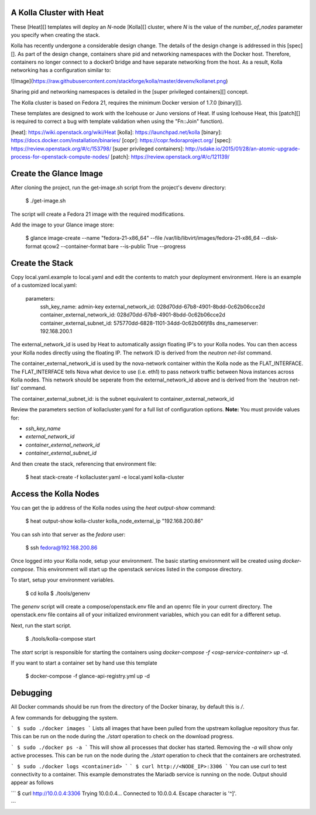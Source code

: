 A Kolla Cluster with Heat
=========================

These [Heat][] templates will deploy an *N*-node [Kolla][] cluster,
where *N* is the value of the `number_of_nodes` parameter you
specify when creating the stack.

Kolla has recently undergone a considerable design change. The details
of the design change is addressed in this [spec][]. As part of the
design change, containers share pid and networking namespaces with
the Docker host. Therefore, containers no longer connect to a docker0
bridge and have separate networking from the host. As a result, Kolla
networking has a configuration similar to:

![Image](https://raw.githubusercontent.com/stackforge/kolla/master/devenv/kollanet.png)

Sharing pid and networking namespaces is detailed in the 
[super privileged containers][] concept.

The Kolla cluster is based on Fedora 21, requires the minimum Docker version of 1.7.0
[binary][].

These templates are designed to work with the Icehouse or Juno
versions of Heat. If using Icehouse Heat, this [patch][] is
required to correct a bug with template validation when using the
"Fn::Join" function).

[heat]: https://wiki.openstack.org/wiki/Heat
[kolla]: https://launchpad.net/kolla
[binary]: https://docs.docker.com/installation/binaries/
[copr]: https://copr.fedoraproject.org/
[spec]: https://review.openstack.org/#/c/153798/
[super privileged containers]: http://sdake.io/2015/01/28/an-atomic-upgrade-process-for-openstack-compute-nodes/
[patch]: https://review.openstack.org/#/c/121139/

Create the Glance Image
=======================

After cloning the project, run the get-image.sh script from the project's
devenv directory:

    $ ./get-image.sh

The script will create a Fedora 21 image with the required modifications.

Add the image to your Glance image store:

    $ glance image-create --name "fedora-21-x86_64" \
    --file /var/lib/libvirt/images/fedora-21-x86_64 \
    --disk-format qcow2 --container-format bare \
    --is-public True --progress

Create the Stack
================

Copy local.yaml.example to local.yaml and edit the contents to match
your deployment environment. Here is an example of a customized
local.yaml:

    parameters:
      ssh_key_name: admin-key
      external_network_id: 028d70dd-67b8-4901-8bdd-0c62b06cce2d
      container_external_network_id: 028d70dd-67b8-4901-8bdd-0c62b06cce2d
      container_external_subnet_id: 575770dd-6828-1101-34dd-0c62b06fjf8s
      dns_nameserver: 192.168.200.1

The external_network_id is used by Heat to automatically assign
floating IP's to your Kolla nodes. You can then access your Kolla nodes
directly using the floating IP. The network ID is derived from the
`neutron net-list` command.

The container_external_network_id is used by the nova-network container
within the Kolla node as the FLAT_INTERFACE. The FLAT_INTERFACE tells Nova what
device to use (i.e. eth1) to pass network traffic between Nova instances
across Kolla nodes. This network should be seperate from the external_network_id
above and is derived from the 'neutron net-list' command.

The container_external_subnet_id: is the subnet equivalent to
container_external_network_id

Review the parameters section of kollacluster.yaml for a full list of
configuration options. **Note:** You must provide values for:

- `ssh_key_name`
- `external_network_id`
- `container_external_network_id`
- `container_external_subnet_id`

And then create the stack, referencing that environment file:

    $ heat stack-create -f kollacluster.yaml -e local.yaml kolla-cluster

Access the Kolla Nodes
======================

You can get the ip address of the Kolla nodes using the `heat
output-show` command:

    $ heat output-show kolla-cluster kolla_node_external_ip
    "192.168.200.86"

You can ssh into that server as the `fedora` user:

    $ ssh fedora@192.168.200.86

Once logged into your Kolla node, setup your environment.
The basic starting environment will be created using `docker-compose`.
This environment will start up the openstack services listed in the
compose directory.

To start, setup your environment variables.

    $ cd kolla
    $ ./tools/genenv

The `genenv` script will create a compose/openstack.env file
and an openrc file in your current directory. The openstack.env
file contains all of your initialized environment variables, which
you can edit for a different setup.

Next, run the start script.

    $ ./tools/kolla-compose start

The `start` script is responsible for starting the containers
using `docker-compose -f <osp-service-container> up -d`.

If you want to start a container set by hand use this template

    $ docker-compose -f glance-api-registry.yml up -d

Debugging
==========

All Docker commands should be run from the directory of the Docker binaray,
by default this is `/`.

A few commands for debugging the system.

```
$ sudo ./docker images
```
Lists all images that have been pulled from the upstream kollaglue repository
thus far.  This can be run on the node during the `./start` operation to
check on the download progress.

```
$ sudo ./docker ps -a
```
This will show all processes that docker has started.  Removing the `-a` will
show only active processes.  This can be run on the node during the `./start`
operation to check that the containers are orchestrated.

```
$ sudo ./docker logs <containerid>
```
```
$ curl http://<NODE_IP>:3306
```
You can use curl to test connectivity to a container. This example demonstrates
the Mariadb service is running on the node.  Output should appear as follows

```
$ curl http://10.0.0.4:3306
Trying 10.0.0.4...
Connected to 10.0.0.4.
Escape character is '^]'.

```
